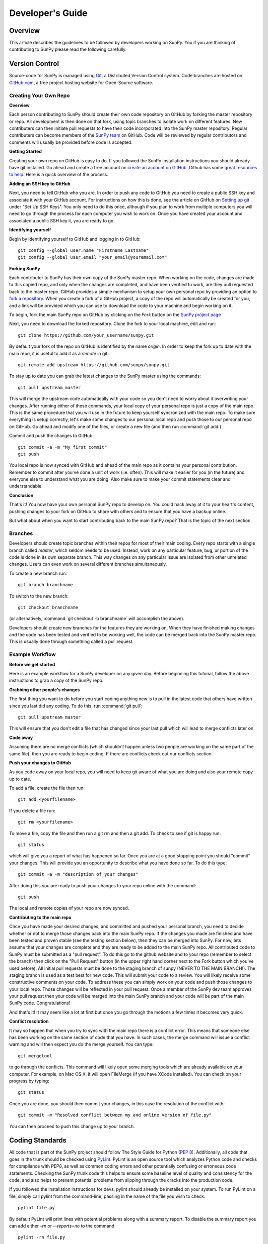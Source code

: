 =================
Developer's Guide
=================

Overview
--------
This article describes the guidelines to be followed by developers working on
SunPy. You if you are thinking of contributing to SunPy please read the following
carefully.

Version Control
---------------

Source-code for SunPy is managed using `Git <http://git-scm.com>`_, 
a Distributed Version Control system. Code branches are hosted on 
`GitHub.com <http://github.com/sunpy/sunpy>`_, a free project hosting  website 
for Open-Source software.

Creating Your Own Repo 
^^^^^^^^^^^^^^^^^^^^^^^^

**Overview**

Each person contributing to SunPy should create their own code repository on
GitHub by forking the master repository or repo. All development is then done on that 
fork, using topic branches to isolate work on different features. New 
contributers can then initiate pull requests to have their code incorporated 
into the SunPy master repository. Regular contributers can become members of the 
`SunPy team <https://github.com/sunpy>`_ on GitHub. Code will be reviewed by regular 
contributors and comments will usually be provided before code is accepted.

**Getting Started**

Creating your own repo on GitHub is easy to do. If you followed the SunPy installation
instructions you should already have git installed. Go ahead and create a free account 
on `create an account on GitHub <https://github.com/signup/free>`_. Github has some 
`great resources to help <https://help.github.com/>`_. Here is a quick overview of the
process. 

**Adding an SSH key to GitHub**

Next, you need to tell GitHub who you are. In order to push any code to GitHub 
you need to create a public SSH key and associate it with your GitHub account. 
For instructions on how this is done, see the article on GitHub on 
`Setting up git <http://help.github.com/set-up-git-redirect>`_ under 
"Set Up SSH Keys". You only need to do this once, although if you plan to 
work from multiple computers you will need to go through the process for each 
computer you wish to work on. Once you have created your account and 
associated a public SSH key it, you are ready to go.

**Identifying yourself**

Begin by identifying yourself to GitHub and logging in to
GitHub: :: 

 git config --global user.name "Firstname Lastname"
 git config --global user.email "your_email@youremail.com"
 
**Forking SunPy**

Each contributer to SunPy has their own copy of the SunPy master repo. When
working on the code, changes are made to this copied repo, and only when the
changes are completed, and have been verified to work, are they pull requested back
to the master repo. GitHub provides a simple mechanism to setup your own
personal repo by providing an option to `fork a repository 
<http://help.github.com/fork-a-repo/>`_. When you create a fork of a GitHub
project, a copy of the repo will automatically be created for you, and a link
will be provided which you can use to download the code to your machine and
begin working on it.

To begin, fork the main SunPy repo on GitHub by clicking on the `Fork` button 
on the `SunPy project page <https://github.com/sunpy/sunpy>`_

Next, you need to download the forked repository. Clone the fork to your 
local machine, edit and run: ::

 git clone https://github.com/your_username/sunpy.git 
 
By default your fork of the repo on GitHub is identified by the name `origin`.
In order to keep the fork up to date with the main repo, it is useful to add it
as a `remote` in git: ::

 git remote add upstream https://github.com/sunpy/sunpy.git

To stay up to date you can grab the latest changes to the SunPy master using
the commands: ::

 git pull upstream master

This will merge the upstream code automatically with your code so you don't need to worry
about it overwriting your changes. After running either of these commands, 
your local copy of your personal repo is just a copy of the main repo.
This is the same procedure that you will use in the future to keep yourself syncronized with the
main repo. To make sure everything is setup correctly, let's make some changes
to our personal local repo and push those to our personal repo on GitHub. Go ahead and modify one
of the files, or create a new file (and then run :command:`git add`). 

Commit and push the changes to GitHub: ::

 git commit -a -m "My first commit"
 git push

You local repo is now synced with GitHub and ahead of the main repo as it contains 
your personal contribution. Remember to commit after you've done a unit of work (i.e.
often). This will make it easier for you (in the future) and everyone else to understand 
what you are doing. Also make sure to make your commit statements clear and understandable.

**Conclusion**

That's it! You now have your own personal SunPy repo to develop on. You could
hack away at it to your heart's content, pushing changes to your fork on GitHub to share
with others and to ensure that you have a backup online.

But what about when you want to start contributing back to the main SunPy 
repo? That is the topic of the next section.

Branches
^^^^^^^^

Developers should create topic branches within their repos for most of their 
main coding. Every repo starts with a single branch called `master`, which 
seldom needs to be used. Instead, work on any particular feature, bug, or
portion of the code is done in its own separate branch. This way changes on
any particular issue are isolated from other unrelated changes. Users can even
work on several different branches simultaneously. 

To create a new branch run: ::
 
 git branch branchname

To switch to the new branch: ::

 git checkout branchname

(or alternatively, :command:`git checkout -b branchname` will accomplish 
the above).

Developers should create new branches for the features they are working on. 
When they have finished making changes and the code has been tested and 
verified to be working well, the code can be merged back into the SunPy master 
repo. This is usually done through something called a pull request. 

Example Workflow
^^^^^^^^^^^^^^^^

**Before we get started**

Here is an example workflow for a SunPy developer on any given day. Before
beginning this tutorial, follow the above instructions to grab a copy of the
SunPy repo.

**Grabbing other people's changes**

The first thing you want to do before you start coding anything new is to pull
in the latest code that others have written since you last did any coding. To
do this, run :command:`git pull`: ::

    git pull upstream master

This will ensure that you don't edit a file that has changed since your last pull
which will lead to merge conflicts later on.
    
**Code away**

Assuming there are no merge conflicts (which shouldn't happen unless two people
are working on the same part of the same file), then you are ready to begin
coding. If there are conflicts check out our conflicts section.

**Push your changes to GitHub**

As you code away on your local repo, you will need to keep git aware of what you are doing 
and also your remote copy up to date.

To add a file, create the file then run: ::

    git add <yourfilename>

If you delete a file run: ::

    git rm <yourfilename>

To move a file, copy the file and then run a git rm and then a git add. To check to see if git is happy
run: ::

    git status

which will give you a report of what has happened so far. Once you are at a good stopping point you should
"commit" your changes. This will provide you an opportunity to describe what you have done so far. To do this type: ::

    git commit -a -m "description of your changes"

After doing this you are ready to push your changes to your repo online with the command: ::

    git push

The local and remote copies of your repo are now synced.

**Contributing to the main repo**

Once you have made your desired changes, and committed and pushed your personal
branch, you need to decide whether or not to merge those changes back into the
main SunPy repo. If the changes you made are finished and have been tested and proven
stable (see the testing section below), then they can be merged into SunPy. 
For now, lets assume that
your changes are complete and they are ready to be added to the main SunPy repo. 
All contributed code to SunPy must be submitted as a "pull request". To do this go to the github
website and to your repo (remember to select the branch) then click on the "Pull
Request" button (in the upper right hand corner next to the Fork button which you've
used before). All initial pull requests must be done to the staging branch of sunpy 
(NEVER TO THE MAIN BRANCH!). The staging branch is used as a test best for new code. 
This will submit your code to a review. You will likely
receive some constructive comments on your code. To address these you can simply work
on your code and push those changes to your local repo. Those changes will be reflected
in your pull request. Once a member of 
the SunPy dev team approves your pull request then your code will be 
merged into the main SunPy branch
and your code will be part of the main SunPy code. Congratulations!

And that's it! It may seem like a lot at first but once you go through the
motions a few times it becomes very quick.

**Conflict resolution**

It may so happen that when you try to sync with the main repo there is a conflict error.
This means that someone else has been working on the same section of code 
that you have. In such cases, the merge 
command will issue a conflict warning and will then expect you do the merge 
yourself. You can type: ::

   git mergetool

to go through the conflicts. This command will likely open some merging tools
which are already available on your computer. For example, on Mac OS X, it will open
FileMerge (if you have XCode installed). You can check on your progress by typing: ::

   git status

Once you are done, you should then commit your changes, in this case 
the resolution of the conflict with: ::

   git commit -m "Resolved conflict between my and online version of file.py"

You can then proceed to push this change up to your branch.

Coding Standards
----------------
All code that is part of the SunPy project should follow The Style Guide for 
Python (`PEP 8 <http://www.python.org/dev/peps/pep-0008/>`_). Additionally, all
code that goes in the trunk should be checked using `PyLint 
<http://www.logilab.org/card/pylint_manual>`_. PyLint is an open source tool 
which analyzes Python code and checks for compliance with PEP8, as well as 
common coding errors and other potentially confusing or erroneous code 
statements. Checking the SunPy trunk code this helps to ensure some baseline
level of quality and consistency for the code, and also helps to prevent 
potential problems from slipping through the cracks into the production code.

If you followed the installation instructions for devs, pylint should already be 
installed on your system. To run PyLint on a file, simply call pylint from the 
command-line, passing in the name of the file you wish to check: ::

    pylint file.py
    
By default PyLint will print lines with potential problems along
with a summary report. To disable the summary report you can add either `-rn`
or `--reports=no` to the command: ::

    pylint -rn file.py
    
Further, a paver task has been created so that all of the SunPy code can be
checked at once: ::

    paver pylint
    
The output from PyLint will look something like: ::

 C: 87: Line too long (635/80)
 C:135: Line too long (98/80)
 R: 22:plot_fits: Too many local variables (22/15)
 R: 80:aia_color_table: Too many statements (59/50)
 W: 14: Unused import cm
 W: 16: Unused import Circle

Each line includes a line number, the category of the warning message, and a 
short description of the issue encountered.

The categories include:

* [R]efactor for a "good practice" metric violation
* [C]onvention for coding standard violation
* [W]arning for stylistic problems, or minor programming issues
* [E]rror for important programming issues (i.e. most probably bug)
* [F]atal for errors which prevented further processing

PyLint checks a wide range of different things so the first time you run PyLint
on a file you will likely get a large number of warnings. In some cases the
warnings will help you to spot coding mistakes or areas that could be improved
with refactoring. In other cases, however, the warning message may not apply
and what you have there is exactly as it should be. In these cases it is
possible to silence PyLint for that line. PyLint warning messages can be
disabled at three different levels: globally (using a .pylintrc file), 
file-wide, and for a single line.

(To be finished...) 

Documentation
-------------

All code must be documented. Undocumented code will not be accepted into SunPy. 
Documentation should follow the guidelines in `PEP 8 
<http://www.python.org/dev/peps/pep-0008/>`_ and `PEP 257 (Docstring 
conventions) <http://www.python.org/dev/peps/pep-0257/>`_. Documentation for 
modules, classes, and functions should follow the `NumPy/SciPy documentation 
style guide 
<https://github.com/numpy/numpy/blob/master/doc/HOWTO_DOCUMENT.rst.txt>`_. We provide
an example of good documentation below or you can just browse some of SunPy code
itself for examples. All of the SunPy documentation (like this page!) is built by Sphinx
and must therefore adhere to Sphinx guidelines.

Sphinx
^^^^^^

**Overview**

`Sphinx <http://sphinx.pocoo.org/>`_ is tool for generating high-quality 
documentation in various formats (HTML, pdf, etc) and is especially well-suited
for documenting Python projects. Sphinx works by parsing files written using a 
`a Mediawiki-like syntax 
<http://docutils.sourceforge.net/docs/user/rst/quickstart.html>`_ called 
`reStructuredText <http://docutils.sourceforge.net/rst.html>`_. In addition 
to parsing static files of reStructuredText, Sphinx can also be told to parse
code comments. In fact, in addition to what you are reading right now, the
`Python documenation <http://www.python.org/doc/>`_ was also created using
Sphinx.

**Usage**

All of the SunPy documentation is contained in the ``doc/source`` folder and code
comments. To generate the documentation you must have Sphinx (as well as Numpydoc) installed
on your computer. Enter the ``doc/source`` folder and
run: ::

    make html

This will generate HTML documentation for SunPy.

Additionally, there is a `paver <http://paver.github.com/paver/>`_ command that
can be used to accomplish the same thing: ::

    paver prepare_docs
    
Which is a shortcut for the sphinx command: ::

    sphinx-build source/ html/

For more information on how to use Sphinx, consult the `Sphinx documentation 
<http://sphinx.pocoo.org/contents.html>`_.

The rest of this section will describe how to document the SunPy code in order
to guarantee that well-formatted documentation will be created.

Examples
^^^^^^^^

Modules
"""""""

Each module or package should begin with a docstring describing its overall 
purpose and functioning. Below that meta-tags containing author, license, email 
and credits information may also be listed.

Example: ::

    """This is an example module comment.
     
    An explanation of the purpose of the module would go here and will appear 
    in the generated documentation
    """
    #
    # TODO
    #  Developer notes and todo items can be listed here and will not be
    #  included in the documentation.
    #
    __authors__ = ["Keith Hughitt", "Steven Christe", "Jack Ireland", "Alex Young"]
    __email__ = "keith.hughitt@nasa.gov"
    __license__ = "xxx"

For details about what sections can be included, see the section on `documenting
modules 
<https://github.com/numpy/numpy/blob/master/doc/HOWTO_DOCUMENT.rst.txt>`_ in the
NumPy/SciPy style guide.

Classes
"""""""

Class docstrings should include a clear and concise docstring explaining the 
overall purpose of the class, required and optional input parameters, and the 
return value. Additionally, notes, references and examples are encouraged.

Example (:class:`sunpy.map.Map`) ::

    """
    Map(data, header)
    
    A spatially-aware data array based on the SolarSoft Map object
    
    Parameters
    ----------
    data : numpy.ndarray, list
        A 2d list or ndarray containing the map data
    header : dict
        A dictionary of the original image header tags

    Attributes
    ----------
    header : dict
        A dictionary representation of the image header
    date : datetime
        Image observation time
    det : str
        Detector name
    inst : str
        Instrument name
    meas : str, int
        Measurement name. For AIA this is the wavelength of image
    obs : str
        Observatory name
    r_sun : float
        Radius of the sun
    name : str
        Nickname for the image type (e.g. "AIA 171")
    center : dict
        X and Y coordinate for the center of the sun in arcseconds
    scale: dict
        Image scale along the x and y axes in arcseconds/pixel

    Examples
    --------
    >>> aia = sunpy.make_map(sunpy.AIA_171_IMAGE)
    >>> aia.T
    Map([[ 0.3125,  1.    , -1.1875, ..., -0.625 ,  0.5625,  0.5   ],
    [-0.0625,  0.1875,  0.375 , ...,  0.0625,  0.0625, -0.125 ],
    [-0.125 , -0.8125, -0.5   , ..., -0.3125,  0.5625,  0.4375],
    ..., 
    [ 0.625 ,  0.625 , -0.125 , ...,  0.125 , -0.0625,  0.6875],
    [-0.625 , -0.625 , -0.625 , ...,  0.125 , -0.0625,  0.6875],
    [ 0.    ,  0.    , -1.1875, ...,  0.125 ,  0.    ,  0.6875]])
    >>> aia.header['cunit1']
    'arcsec'
    >>> aia.show()
    >>> import matplotlib.cm as cm
    >>> import matplotlib.colors as colors
    >>> aia.show(cmap=cm.hot, norm=colors.Normalize(1, 2048))
    
    See Also
    --------
    numpy.ndarray Parent class for the Map object
    
    References
    ----------
    | http://docs.scipy.org/doc/numpy/reference/arrays.classes.html
    | http://docs.scipy.org/doc/numpy/user/basics.subclassing.html
    | http://www.scipy.org/Subclasses

    """

Functions
"""""""""

Functions should include a clear and concise docstring explaining the overall 
purpose of the function, required and optional input parameters, and the return 
value. Additionally, notes, references and examples are encouraged.

Example (`numpy.matlib.ones 
<https://github.com/numpy/numpy/blob/master/numpy/matlib.py>`_): ::

    def ones(shape, dtype=None, order='C'):
        """
        Matrix of ones.
     
        Return a matrix of given shape and type, filled with ones.
     
        Parameters
        ----------
        shape : {sequence of ints, int}
            Shape of the matrix
        dtype : data-type, optional
            The desired data-type for the matrix, default is np.float64.
        order : {'C', 'F'}, optional
            Whether to store matrix in C- or Fortran-contiguous order,
            default is 'C'.
     
        Returns
        -------
        out : matrix
            Matrix of ones of given shape, dtype, and order.
     
        See Also
        --------
        ones : Array of ones.
        matlib.zeros : Zero matrix.
     
        Notes
        -----
        If `shape` has length one i.e. ``(N,)``, or is a scalar ``N``,
        `out` becomes a single row matrix of shape ``(1,N)``.
     
        Examples
        --------
        >>> np.matlib.ones((2,3))
        matrix([[ 1.,  1.,  1.],
                [ 1.,  1.,  1.]])
     
        >>> np.matlib.ones(2)
        matrix([[ 1.,  1.]])
     
        """
        a = ndarray.__new__(matrix, shape, dtype, order=order)
        a.fill(1)
        return a
        
For details about what sections can be included, see the section on `documenting
functions 
<https://github.com/numpy/numpy/blob/master/doc/HOWTO_DOCUMENT.rst.txt>`_ in the
NumPy/SciPy style guide.

Trouble-shooting
^^^^^^^^^^^^^^^^
Sphinx can be very particular about formatting, and the warnings and errors
outputted aren't always obvious.

Below are some commonly-encountered warning/error messages along with a
human-readable translation:

**WARNING: Duplicate explicit target name: "xxx".**

If you reference the same URL, etc more than once in the same document sphinx
will complain. To avoid, use double-underscores instead of single ones after
the URL.

**ERROR: Malformed table. Column span alignment problem at line offset n**

Make sure there is a space before and after each colon in your class and
function docs (e.g. attribute : type, instead of attribute: type). Also, for
some sections (e.g. Attributes) numpydoc seems to complain when a description
spans more than one line.

**WARNING: Block quote ends without a blank line; unexpected unindent.**
Lists should be indented one level from their parents.
        
Testing
-------

This is a brief tutorial on how to write and run SunPy unit tests. SunPy makes use
of the great package `pytest <http://pytest.org>` for all of its testing needs.

Writing a unit test
^^^^^^^^^^^^^^^^^^^

Consider a simple module `stuff.py` that contains the simple function shown
below.::

   def double(x):
       return 2 * x

We can write a test case for this function by defining a new function 
containing the test (or tests) we want to perform. Suppose we want to check
that the correct behaviour occurs when we pass a value of 5 to `double()`. We
would write the test function like this: ::

  def test_answer():
      assert double(5) == 10

There are two things to note here. Firstly, names of test cases should always 
begin with `test_`. This is because `pytest` searches for test cases named this
way. Secondly, we use `assert` to assert our expectation of what the result of
the test should be. In this example, the test returns true and so the test 
passes.

The example given above is one in which the function and test reside in the
same module. In SunPy, functions and tests are separated and the latter can be
found in the `sunpy/tests` directory, organised by module. The convention is
to have one test module per science module, with the names for the test modules
being the same as those for the science modules prefixed with `test_`. For 
example, the modules `util.py` and `multimethod.py` in `sunpy/util` have 
corresponding test modules `test_util.py` and `test_multimethod.py`.

Running unit tests
^^^^^^^^^^^^^^^^^^

To find and run all the SunPy unit tests, simply run ::

  py.test

from the root of the SunPy tree (i.e. the directory containing `INSTALL.TXT`,
`sunpy`, `doc`, etc.). This will produce a lot of output and you'll probably 
want to run only selected test modules at a time. This is done by specifying
the module on the command line, e.g.::

 py.test sunpy/tests/util/test_util.py

for the tests for `sunpy.util.util`.

.. Unit tests should be written as often as possible using `unittest 
.. <http://docs.python.org/release/3.1.3/library/unittest.html>`_. See the 
.. `Unit Testing section <http://diveintopython3.org/unit-testing.html>`_ of 
.. Dive into Python 3 for more information about unit testing in Python.

.. SunPy uses `tox <http://tox.testrun.org/>`_ to automate testing with
.. multiple versions of Python. The test environments are isolated and thus
.. all dependencies will need to be built; this requires the build dependencies
.. of those Python packages to be present on the system. These call be installed
.. by calling `sudo aptitude build-dep python-numpy python-scipy python-matplotlib python-pyfits`
.. on a distribution that derives from Debian. `tox` itself it also required and
.. can be installed by `pip install tox` (pip is a part of `python-distribute`).

.. The tests can then be run by running `tox` in the project directory.
.. This will take a very long time on the first run because it will
.. have to build all dependencies. Subsequent runs will take significantly
.. less time.

When to write unit tests
^^^^^^^^^^^^^^^^^^^^^^^^
A rule of thumb for unit testing is to have at least one unit test per public
function.

New Functionality
"""""""""""""""""
For SunPy, we would encourage all developers to thoroughly `cover <http://en.wikipedia.org/wiki/Code_coverage>`_
their code by writing unit tests for each new function created.

Developers who want to take an aggresive approach to reducing bugs may even
wish to consider adopting a practice such as Test Drive Development (TDD) 
whereby unit tests are written before any actual code is written. The tests
begin by failing, and then as they code is developed the user re-runs the
tests until all of them are passing.  

Bugs discovered
"""""""""""""""
In addition to writing unit tests new functionality, it is also a good practice
to write a unit test each time a bug is found, and submit the unit test along
with the fix for the problem. This way we can ensure that the bug does not
re-emerge at a later time.